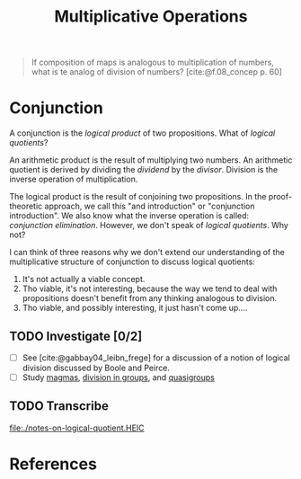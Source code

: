 #+TITLE: Multiplicative Operations

#+BEGIN_QUOTE
If composition of maps is analogous to multiplication of numbers, what is te
analog of division of numbers? [cite:@f.08_concep p. 60]
#+END_QUOTE

* Conjunction

  A conjunction is the /logical product/ of two propositions. What of /logical
  quotients/?

  An arithmetic product is the result of multiplying two numbers. An arithmetic
  quotient is derived by dividing the /dividend/ by the /divisor/. Division is
  the inverse operation of multiplication.

  The logical product is the result of conjoining two propositions. In the
  proof-theoretic approach, we call this "and introduction" or "conjunction
  introduction". We also know what the inverse operation is called: /conjunction
  elimination/. However, we don't speak of /logical quotients/. Why not?

  I can think of three reasons why we don't extend our understanding of the
  multiplicative structure of conjunction to discuss logical quotients:

  1. It's not actually a viable concept.
  2. Tho viable, it's not interesting, because the way we tend to deal with
     propositions doesn't benefit from any thinking analogous to division.
  3. Tho viable, and possibly interesting, it just hasn't come up....

** TODO Investigate [0/2]

   - [ ] See [cite:@gabbay04_leibn_frege] for a discussion of a notion of logical
     division discussed by Boole and Peirce.
   - [ ] Study [[https://en.wikipedia.org/wiki/Magma_(algebra)#Types_of_magma][magmas]], [[https://en.wikipedia.org/wiki/Group_(mathematics)#Division][division in groups]], and [[https://en.wikipedia.org/wiki/Quasigroup][quasigroups]]

** TODO Transcribe
   file:./notes-on-logical-quotient.HEIC


* References

#+PRINT_BIBLIOGRAPHY:
